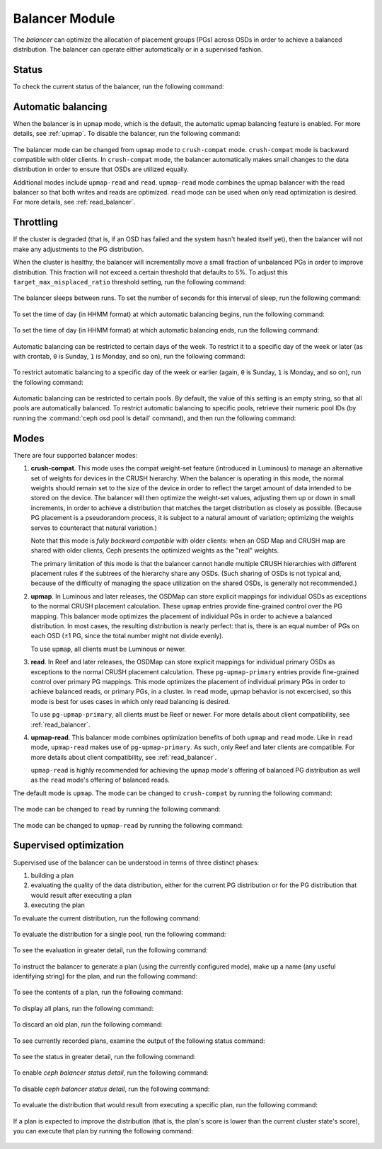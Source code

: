 .. _balancer:

Balancer Module
=======================

The *balancer* can optimize the allocation of placement groups (PGs) across
OSDs in order to achieve a balanced distribution. The balancer can operate
either automatically or in a supervised fashion.


Status
------

To check the current status of the balancer, run the following command:

   .. prompt:: bash $

      ceph balancer status


Automatic balancing
-------------------

When the balancer is in ``upmap`` mode, which is the default, the automatic
upmap balancing feature is enabled.  For more details, see :ref:`upmap`.
To disable the balancer, run the following command:

   .. prompt:: bash $

      ceph balancer off

The balancer mode can be changed from ``upmap`` mode to ``crush-compat`` mode.
``crush-compat`` mode is backward compatible with older clients.  In
``crush-compat`` mode, the balancer automatically makes small changes to the
data distribution in order to ensure that OSDs are utilized equally.

Additional modes include ``upmap-read`` and ``read``. ``upmap-read`` mode
combines the upmap balancer with the read balancer so that both writes
and reads are optimized. ``read`` mode can be used when only read optimization
is desired. For more details, see :ref:`read_balancer`.

Throttling
----------

If the cluster is degraded (that is, if an OSD has failed and the system hasn't
healed itself yet), then the balancer will not make any adjustments to the PG
distribution.

When the cluster is healthy, the balancer will incrementally move a small
fraction of unbalanced PGs in order to improve distribution.  This fraction
will not exceed a certain threshold that defaults to 5%. To adjust this
``target_max_misplaced_ratio`` threshold setting, run the following command:

   .. prompt:: bash $

      ceph config set mgr target_max_misplaced_ratio .07   # 7%

The balancer sleeps between runs. To set the number of seconds for this
interval of sleep, run the following command:

   .. prompt:: bash $

      ceph config set mgr mgr/balancer/sleep_interval 60

To set the time of day (in HHMM format) at which automatic balancing begins,
run the following command:

   .. prompt:: bash $

      ceph config set mgr mgr/balancer/begin_time 0000

To set the time of day (in HHMM format) at which automatic balancing ends, run
the following command:

   .. prompt:: bash $

      ceph config set mgr mgr/balancer/end_time 2359

Automatic balancing can be restricted to certain days of the week.  To restrict
it to a specific day of the week or later (as with crontab, ``0`` is Sunday,
``1`` is Monday, and so on), run the following command:

   .. prompt:: bash $

      ceph config set mgr mgr/balancer/begin_weekday 0

To restrict automatic balancing to a specific day of the week or earlier
(again, ``0`` is Sunday, ``1`` is Monday, and so on), run the following
command:

   .. prompt:: bash $

      ceph config set mgr mgr/balancer/end_weekday 6

Automatic balancing can be restricted to certain pools. By default, the value
of this setting is an empty string, so that all pools are automatically
balanced.  To restrict automatic balancing to specific pools, retrieve their
numeric pool IDs (by running the :command:`ceph osd pool ls detail` command),
and then run the following command:

   .. prompt:: bash $

      ceph config set mgr mgr/balancer/pool_ids 1,2,3


Modes
-----

There are four supported balancer modes:

#. **crush-compat**. This mode uses the compat weight-set feature (introduced
   in Luminous) to manage an alternative set of weights for devices in the
   CRUSH hierarchy. When the balancer is operating in this mode, the normal
   weights should remain set to the size of the device in order to reflect the
   target amount of data intended to be stored on the device. The balancer will
   then optimize the weight-set values, adjusting them up or down in small
   increments, in order to achieve a distribution that matches the target
   distribution as closely as possible. (Because PG placement is a pseudorandom
   process, it is subject to a natural amount of variation; optimizing the
   weights serves to counteract that natural variation.)

   Note that this mode is *fully backward compatible* with older clients: when
   an OSD Map and CRUSH map are shared with older clients, Ceph presents the
   optimized weights as the "real" weights.

   The primary limitation of this mode is that the balancer cannot handle
   multiple CRUSH hierarchies with different placement rules if the subtrees of
   the hierarchy share any OSDs. (Such sharing of OSDs is not typical and,
   because of the difficulty of managing the space utilization on the shared
   OSDs, is generally not recommended.)

#. **upmap**. In Luminous and later releases, the OSDMap can store explicit
   mappings for individual OSDs as exceptions to the normal CRUSH placement
   calculation. These ``upmap`` entries provide fine-grained control over the
   PG mapping. This balancer mode optimizes the placement of individual PGs in
   order to achieve a balanced distribution.  In most cases, the resulting
   distribution is nearly perfect: that is, there is an equal number of PGs on
   each OSD (±1 PG, since the total number might not divide evenly).

   To use ``upmap``, all clients must be Luminous or newer.

#. **read**. In Reef and later releases, the OSDMap can store explicit
   mappings for individual primary OSDs as exceptions to the normal CRUSH
   placement calculation. These ``pg-upmap-primary`` entries provide fine-grained
   control over primary PG mappings. This mode optimizes the placement of individual
   primary PGs in order to achieve balanced reads, or primary PGs, in a cluster.
   In ``read`` mode, upmap behavior is not excercised, so this mode is best for
   uses cases in which only read balancing is desired.

   To use ``pg-upmap-primary``, all clients must be Reef or newer. For more
   details about client compatibility, see :ref:`read_balancer`.

#. **upmap-read**. This balancer mode combines optimization benefits of
   both ``upmap`` and ``read`` mode. Like in ``read`` mode, ``upmap-read``
   makes use of ``pg-upmap-primary``. As such, only Reef and later clients
   are compatible. For more details about client compatibility, see
   :ref:`read_balancer`.

   ``upmap-read`` is highly recommended for achieving the ``upmap`` mode's
   offering of balanced PG distribution as well as the ``read`` mode's
   offering of balanced reads.

The default mode is ``upmap``. The mode can be changed to ``crush-compat`` by running the following command:

   .. prompt:: bash $

      ceph balancer mode crush-compat

The mode can be changed to ``read`` by running the following command:

   .. prompt:: bash $

      ceph balancer mode read

The mode can be changed to ``upmap-read`` by running the following command:

   .. prompt:: bash $

      ceph balancer mode upmap-read

Supervised optimization
-----------------------

Supervised use of the balancer can be understood in terms of three distinct
phases:

#. building a plan
#. evaluating the quality of the data distribution, either for the current PG
   distribution or for the PG distribution that would result after executing a
   plan
#. executing the plan

To evaluate the current distribution, run the following command:

   .. prompt:: bash $

      ceph balancer eval

To evaluate the distribution for a single pool, run the following command:

   .. prompt:: bash $

      ceph balancer eval <pool-name>

To see the evaluation in greater detail, run the following command:

   .. prompt:: bash $

      ceph balancer eval-verbose ...

To instruct the balancer to generate a plan (using the currently configured
mode), make up a name (any useful identifying string) for the plan, and run the
following command:

   .. prompt:: bash $

      ceph balancer optimize <plan-name>

To see the contents of a plan, run the following command:

   .. prompt:: bash $

      ceph balancer show <plan-name>

To display all plans, run the following command:

   .. prompt:: bash $

      ceph balancer ls

To discard an old plan, run the following command:

   .. prompt:: bash $

      ceph balancer rm <plan-name>

To see currently recorded plans, examine the output of the following status
command:

   .. prompt:: bash $

      ceph balancer status

To see the status in greater detail, run the following command:

   .. prompt:: bash $

      ceph balancer status detail

To enable `ceph balancer status detail`, run the following command:

   .. prompt:: bash $

      ceph config set mgr mgr/balancer/update_pg_upmap_activity True

To disable `ceph balancer status detail`, run the following command:

   .. prompt:: bash $

      ceph config set mgr mgr/balancer/update_pg_upmap_activity False

To evaluate the distribution that would result from executing a specific plan,
run the following command:

   .. prompt:: bash $

      ceph balancer eval <plan-name>

If a plan is expected to improve the distribution (that is, the plan's score is
lower than the current cluster state's score), you can execute that plan by
running the following command:

   .. prompt:: bash $

      ceph balancer execute <plan-name>
